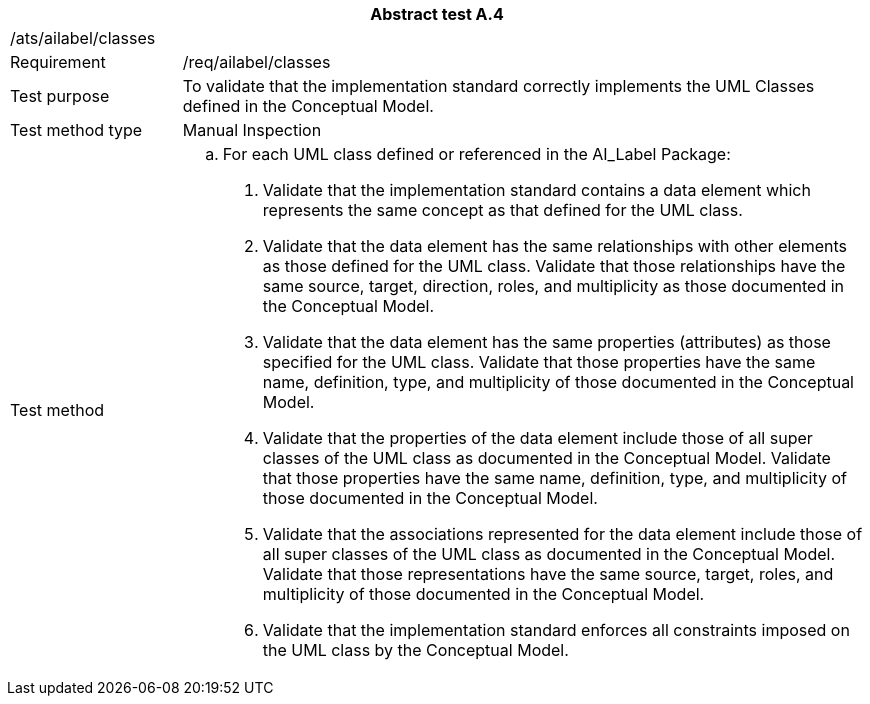 [width="100%",cols="20%,80%",options="header",]
|===
2+|*Abstract test A.4*
2+|/ats/ailabel/classes
|Requirement |/req/ailabel/classes
|Test purpose |To validate that the implementation standard correctly implements the UML Classes defined in the Conceptual Model.
|Test method type |Manual Inspection
|Test method a|
[loweralpha]
. For each UML class defined or referenced in the AI_Label Package:
[arabic]
.. Validate that the implementation standard contains a data element which represents the same concept as that defined for the UML class.
.. Validate that the data element has the same relationships with other elements as those defined for the UML class. Validate that those relationships have the same source, target, direction, roles, and multiplicity as those documented in the Conceptual Model.
.. Validate that the data element has the same properties (attributes) as those specified for the UML class. Validate that those properties have the same name, definition, type, and multiplicity of those documented in the Conceptual Model.
.. Validate that the properties of the data element include those of all super classes of the UML class as documented in the Conceptual Model. Validate that those properties have the same name, definition, type, and multiplicity of those documented in the Conceptual Model.
.. Validate that the associations represented for the data element include those of all super classes of the UML class as documented in the Conceptual Model. Validate that those representations have the same source, target, roles, and multiplicity of those documented in the Conceptual Model.
.. Validate that the implementation standard enforces all constraints imposed on the UML class by the Conceptual Model.
|===
